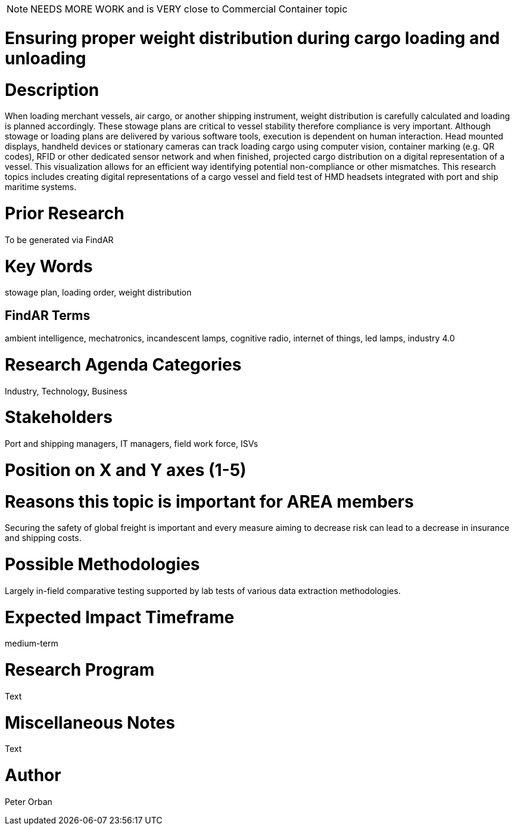 [[ra-Tiot3-weightdistro]]

NOTE: NEEDS MORE WORK and is VERY close to Commercial Container topic

# Ensuring proper weight distribution during cargo loading and unloading

# Description
When loading merchant vessels, air cargo, or another shipping instrument,  weight distribution is carefully calculated and loading is planned accordingly. These stowage plans are critical to vessel stability therefore compliance is very important. Although stowage or loading plans are delivered by various software tools, execution is dependent on human interaction.
Head mounted displays, handheld devices or stationary cameras can track loading cargo using computer vision, container marking (e.g. QR codes), RFID or other dedicated sensor network and when finished, projected cargo distribution on a digital representation of a vessel. This visualization allows for an efficient way identifying potential non-compliance or other mismatches.
This research topics includes creating digital representations of a cargo vessel and field test of HMD headsets integrated with port and ship maritime systems.

# Prior Research
To be generated via FindAR

# Key Words
stowage plan, loading order, weight distribution

## FindAR Terms
ambient intelligence, mechatronics, incandescent lamps, cognitive radio, internet of things, led lamps, industry 4.0

# Research Agenda Categories
Industry, Technology, Business

# Stakeholders
Port and shipping managers, IT managers, field work force, ISVs

# Position on X and Y axes (1-5)

# Reasons this topic is important for AREA members
Securing the safety of global freight is important and every measure aiming to decrease risk can lead to a decrease in insurance and shipping costs.

# Possible Methodologies
Largely in-field comparative testing supported by lab tests of various data extraction methodologies.

# Expected Impact Timeframe
medium-term

# Research Program
Text

# Miscellaneous Notes
Text

# Author
Peter Orban
